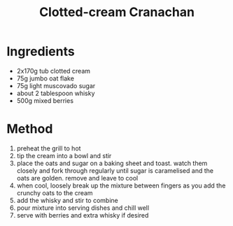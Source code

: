 #+TITLE: Clotted-cream Cranachan
#+ROAM_TAGS: @recipe @dessert

* Ingredients

- 2x170g tub clotted cream
- 75g jumbo oat flake
- 75g light muscovado sugar
- about 2 tablespoon whisky
- 500g mixed berries

* Method

1. preheat the grill to hot
2. tip the cream into a bowl and stir
3. place the oats and sugar on a baking sheet and toast. watch them closely and fork through regularly until sugar is caramelised and the oats are golden. remove and leave to cool
4. when cool, loosely break up the mixture between fingers as you add the crunchy oats to the cream
5. add the whisky and stir to combine
6. pour mixture into serving dishes and chill well
7. serve with berries and extra whisky if desired
